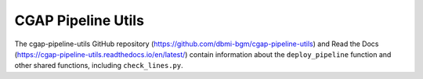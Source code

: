 ===================
CGAP Pipeline Utils
===================

The cgap-pipeline-utils GitHub repository (https://github.com/dbmi-bgm/cgap-pipeline-utils) and Read the Docs (https://cgap-pipeline-utils.readthedocs.io/en/latest/) contain information about the ``deploy_pipeline`` function and other shared functions, including ``check_lines.py``.
